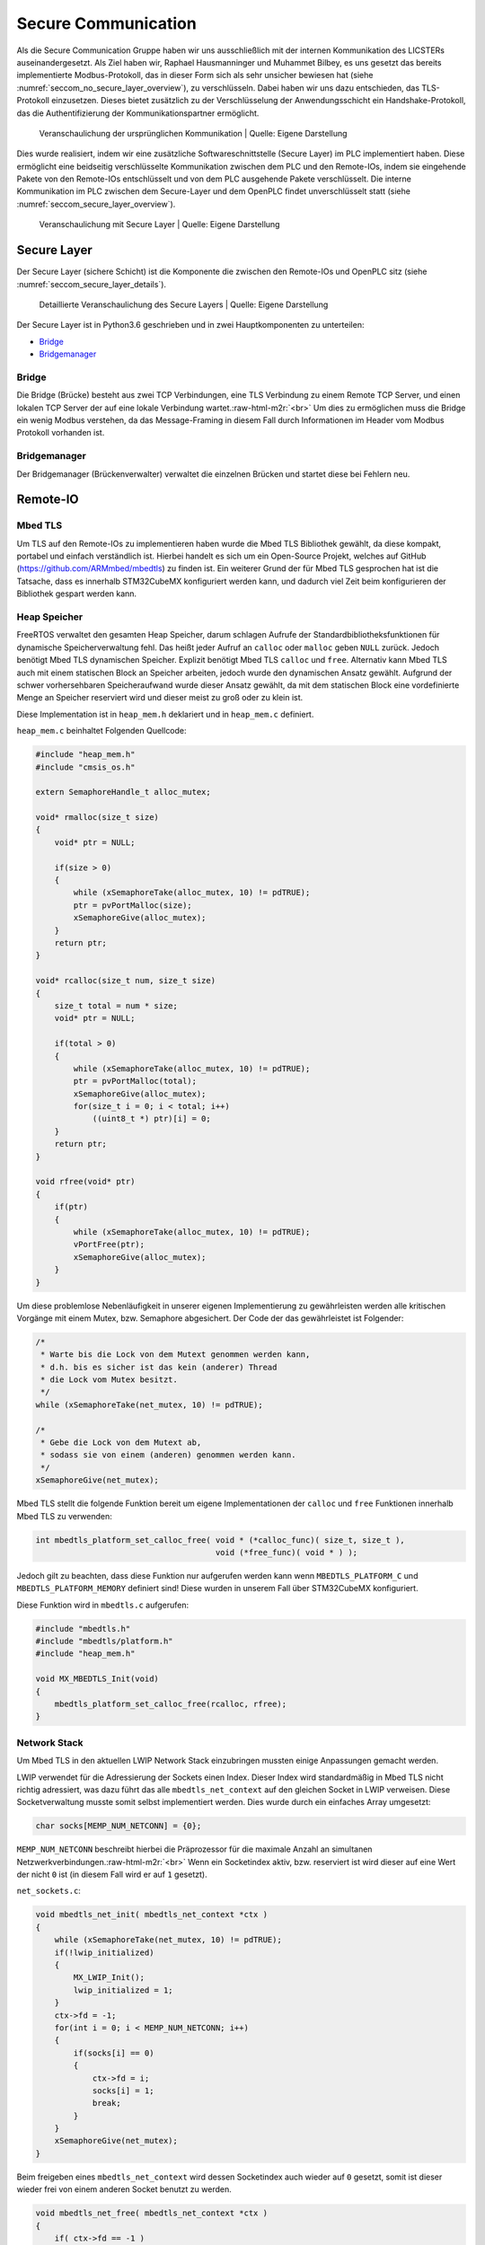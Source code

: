 .. role:: raw-html-m2r(raw)
   :format: html


.. Secure Communication
.. Raphael Hausmanninger, Muhammet Bilbey

Secure Communication
====================

Als die Secure Communication Gruppe haben wir uns ausschließlich mit der internen Kommunikation des LICSTERs auseinandergesetzt. Als Ziel haben wir, Raphael Hausmanninger und Muhammet Bilbey, es uns gesetzt das bereits implementierte Modbus-Protokoll, das in dieser Form sich als sehr unsicher bewiesen hat (siehe :numref:`seccom_no_secure_layer_overview`), zu verschlüsseln. Dabei haben wir uns dazu entschieden, das TLS-Protokoll einzusetzen. Dieses bietet zusätzlich zu der Verschlüsselung der Anwendungsschicht ein Handshake-Protokoll, das die Authentifizierung der Kommunikationspartner ermöglicht.

.. _seccom_no_secure_layer_overview:
.. figure:: ./assets/diagrams/No_Secure_Layer_Overview.png
   :alt: 

   Veranschaulichung der ursprünglichen Kommunikation
   | Quelle: Eigene Darstellung

Dies wurde realisiert, indem wir eine zusätzliche Softwareschnittstelle (Secure Layer) im PLC implementiert haben. Diese ermöglicht eine beidseitig verschlüsselte Kommunikation zwischen dem PLC und den Remote-IOs, indem sie eingehende Pakete von den Remote-IOs entschlüsselt und von dem PLC ausgehende Pakete verschlüsselt. Die interne Kommunikation im PLC zwischen dem Secure-Layer und dem OpenPLC findet unverschlüsselt statt (siehe :numref:`seccom_secure_layer_overview`).

.. _seccom_secure_layer_overview:
.. figure:: ./assets/diagrams/Secure_Layer_Overview.png
   :alt: 

   Veranschaulichung mit Secure Layer
   | Quelle: Eigene Darstellung

Secure Layer
------------

Der Secure Layer (sichere Schicht)  ist die Komponente die zwischen den Remote-IOs und OpenPLC sitz (siehe :numref:`seccom_secure_layer_details`).

.. _seccom_secure_layer_details:
.. figure:: ./assets/diagrams/Secure_Layer_Details.png
   :alt: 

   Detaillierte Veranschaulichung des Secure Layers
   | Quelle: Eigene Darstellung

Der Secure Layer ist in Python3.6 geschrieben und in zwei Hauptkomponenten zu unterteilen:


* `Bridge <#bridge>`_
* `Bridgemanager <#bridgemanager>`_

Bridge
^^^^^^

Die Bridge (Brücke) besteht aus zwei TCP Verbindungen, eine TLS Verbindung zu einem Remote TCP Server, und einen lokalen TCP Server der auf eine lokale Verbindung wartet.\ :raw-html-m2r:`<br>`
Um dies zu ermöglichen muss die Bridge ein wenig Modbus verstehen, da das Message-Framing in diesem Fall durch Informationen im Header vom Modbus Protokoll vorhanden ist.

Bridgemanager
^^^^^^^^^^^^^

Der Bridgemanager (Brückenverwalter) verwaltet die einzelnen Brücken und startet diese bei Fehlern neu.

Remote-IO
---------


Mbed TLS
^^^^^^^^

Um TLS auf den Remote-IOs zu implementieren haben wurde die Mbed TLS Bibliothek gewählt, da diese kompakt, portabel und einfach verständlich ist. Hierbei handelt es sich um ein Open-Source Projekt, welches auf GitHub (\ `https://github.com/ARMmbed/mbedtls <https://github.com/ARMmbed/mbedtls>`_\ ) zu finden ist. Ein weiterer Grund der für Mbed TLS gesprochen hat ist die Tatsache, dass es innerhalb STM32CubeMX konfiguriert werden kann, und dadurch viel Zeit beim konfigurieren der Bibliothek gespart werden kann.

Heap Speicher
^^^^^^^^^^^^^

FreeRTOS verwaltet den gesamten Heap Speicher, darum schlagen Aufrufe der Standardbibliotheksfunktionen für dynamische Speicherverwaltung fehl. Das heißt jeder Aufruf an ``calloc`` oder ``malloc`` geben ``NULL`` zurück. Jedoch benötigt Mbed TLS dynamischen Speicher. Explizit benötigt Mbed TLS ``calloc`` und ``free``. Alternativ kann Mbed TLS auch mit einem statischen Block an Speicher arbeiten, jedoch wurde den dynamischen Ansatz gewählt. Aufgrund der schwer vorhersehbaren Speicheraufwand wurde dieser Ansatz gewählt, da mit dem statischen Block eine vordefinierte Menge an Speicher reserviert wird und dieser meist zu groß oder zu klein ist.

Diese Implementation ist in ``heap_mem.h`` deklariert und in ``heap_mem.c`` definiert.

``heap_mem.c`` beinhaltet Folgenden Quellcode:

.. code-block:: c

   #include "heap_mem.h"
   #include "cmsis_os.h"

   extern SemaphoreHandle_t alloc_mutex;

   void* rmalloc(size_t size)
   {
       void* ptr = NULL;

       if(size > 0)
       {
           while (xSemaphoreTake(alloc_mutex, 10) != pdTRUE);
           ptr = pvPortMalloc(size);
           xSemaphoreGive(alloc_mutex);
       }
       return ptr;
   }

   void* rcalloc(size_t num, size_t size)
   {
       size_t total = num * size;
       void* ptr = NULL;

       if(total > 0)
       {
           while (xSemaphoreTake(alloc_mutex, 10) != pdTRUE);
           ptr = pvPortMalloc(total);
           xSemaphoreGive(alloc_mutex);
           for(size_t i = 0; i < total; i++)
               ((uint8_t *) ptr)[i] = 0;
       }
       return ptr;
   }

   void rfree(void* ptr)
   {
       if(ptr)
       {
           while (xSemaphoreTake(alloc_mutex, 10) != pdTRUE);
           vPortFree(ptr);
           xSemaphoreGive(alloc_mutex);
       }
   }

Um diese problemlose Nebenläufigkeit in unserer eigenen Implementierung zu gewährleisten werden alle kritischen Vorgänge mit einem Mutex, bzw. Semaphore abgesichert. Der Code der das gewährleistet ist Folgender:

.. code-block:: c

   /* 
    * Warte bis die Lock von dem Mutext genommen werden kann,
    * d.h. bis es sicher ist das kein (anderer) Thread
    * die Lock vom Mutex besitzt.
    */ 
   while (xSemaphoreTake(net_mutex, 10) != pdTRUE);

   /*  
    * Gebe die Lock von dem Mutext ab,
    * sodass sie von einem (anderen) genommen werden kann.
    */ 
   xSemaphoreGive(net_mutex);

Mbed TLS stellt die folgende Funktion bereit um eigene Implementationen der ``calloc`` und ``free`` Funktionen innerhalb Mbed TLS zu verwenden:  

.. code-block:: c

   int mbedtls_platform_set_calloc_free( void * (*calloc_func)( size_t, size_t ),
                                         void (*free_func)( void * ) );

Jedoch gilt zu beachten, dass diese Funktion nur aufgerufen werden kann wenn ``MBEDTLS_PLATFORM_C`` und ``MBEDTLS_PLATFORM_MEMORY`` definiert sind! Diese wurden in unserem Fall über STM32CubeMX konfiguriert.

Diese Funktion wird in ``mbedtls.c`` aufgerufen:  

.. code-block:: c

   #include "mbedtls.h"
   #include "mbedtls/platform.h"
   #include "heap_mem.h"

   void MX_MBEDTLS_Init(void)
   {
       mbedtls_platform_set_calloc_free(rcalloc, rfree);
   }

Network Stack
^^^^^^^^^^^^^

Um Mbed TLS in den aktuellen LWIP Network Stack einzubringen mussten einige Anpassungen gemacht werden.

LWIP verwendet für die Adressierung der Sockets einen Index.
Dieser Index wird standardmäßig in Mbed TLS nicht richtig adressiert, was dazu führt das alle ``mbedtls_net_context`` auf den gleichen Socket in LWIP verweisen. Diese Socketverwaltung musste somit selbst implementiert werden.
Dies wurde durch ein einfaches Array umgesetzt:  

.. code-block:: c

   char socks[MEMP_NUM_NETCONN] = {0};

``MEMP_NUM_NETCONN`` beschreibt hierbei die Präprozessor für die maximale Anzahl an simultanen Netzwerkverbindungen.\ :raw-html-m2r:`<br>`
Wenn ein Socketindex aktiv, bzw. reserviert ist wird dieser auf eine Wert der nicht ``0`` ist (in diesem Fall wird er auf ``1`` gesetzt).

``net_sockets.c``\ :  

.. code-block:: c

   void mbedtls_net_init( mbedtls_net_context *ctx )
   {
       while (xSemaphoreTake(net_mutex, 10) != pdTRUE);
       if(!lwip_initialized)
       {
           MX_LWIP_Init();
           lwip_initialized = 1;
       }
       ctx->fd = -1;
       for(int i = 0; i < MEMP_NUM_NETCONN; i++)
       {
           if(socks[i] == 0)
           {
               ctx->fd = i;
               socks[i] = 1;
               break;
           }
       }
       xSemaphoreGive(net_mutex);
   }

Beim freigeben eines ``mbedtls_net_context`` wird dessen Socketindex auch wieder auf ``0`` gesetzt, somit ist dieser wieder frei von einem anderen Socket benutzt zu werden.

.. code-block:: c

   void mbedtls_net_free( mbedtls_net_context *ctx )
   {
       if( ctx->fd == -1 )
           return;
       while (xSemaphoreTake(net_mutex, 10) != pdTRUE);
       socks[ctx->fd] = 0;
       xSemaphoreGive(net_mutex);
       shutdown( ctx->fd, 2 );
       close( ctx->fd );

       ctx->fd = -1;
   }

Sowohl beim initialisieren als auch beim freigeben wurde Nebenläufigkeit berücksichtig. Um diese problemlose Nebenläufigkeit in unserer eigenen Implementierung zu gewährleisten werden alle kritischen Vorgänge mit einem Mutex, bzw. Semaphore abgesichert. Der Code der das gewährleistet wird unter `Heap Speicher <#heap-speicher>`_ erläutert.

Modbus
^^^^^^

Um die TLS Implementierung optional zu halten wurde viel mit Präprozessoren gearbeitet. Wenn eine bestimmte Präprozessor definiert wird werden bestimmte Sektionen an Code ausgeführt, dadurch kann TLS einfach an- bzw. abgeschaltet werden. Zur Veranschaulichung wie das konkret in Code funktioniert dient folgendes Beispiel:

.. code-block:: c

   #ifdef USE_TLS
   // Code in diesem Bereich wird nur ausgeführt wenn USE_TLS definiert ist.
   #else
   // Code in diesem Bereich wird nur ausgeführt wenn USE_TLS *nicht* definiert ist.
   #endif

Konkret wird diese Präprozessor über die Makefile gesetzt, lediglich nur wenn ``make`` mit ``config=tls`` aufgerufen wird.

Generell hat sich strukturell nicht viel geändert zur ursprünglichen Modbus Implementation, es wurden lediglich LWIP Funktionen mit denen von Mbed TLS ersetzt, und wenn ``USE_TLS`` definiert ist wird zusätzlich der TLS Handshake durchgeführt.

Zertifikate
-----------

In ``./tools/`` wurde ein Bash Skript mit dem Namen ``create_new_certs_with_ca.sh`` erstellt.
Dieses Skript erstellt eine CA, sowie alle benötigten Zertifikate.
Zur Erstellung dieser Daten werden von Mbed TLS bereitgestellte Programme verwendet (\ ``gen_key`` und ``cert_write``\ ). Diese sind als Sourcecode auf GitHub zu finden: 
`https://github.com/ARMmbed/mbedtls/tree/development/programs <https://github.com/ARMmbed/mbedtls/tree/development/programs>`_

Im Anschluss werden die erstellten Zertifikate mit der CA signiert.
Die CA (Certificate Authority) und ihre signierten Zertifikate werden in Ordnern des `Secure Layers <#secure-layer>`_ gespeichert.
Daraufhin werden die für die Remote-IOs benötigten Schlüssel und Zertifikate in eine Makefile exportiert, wodurch beim Bauen der Remote-IO Binaries diese alle benötigten Informationen erhalten.

Fazit und Ausblick
------------------

Durch die zusätzlichen Implementierungen kann nun optional zwischen der ursprünglich unverschlüsselten Modbus Verbindung und der durch das TLS-Protokoll verschlüsselten Verbindung ausgewählt werden. Zusätzlich zu der verschlüsselten Verbindung übernimmt das Protokoll auch die Überprüfung der Authentizität der Kommunikationspartner. So muss bei einem Verbindungsaufbau das Remote-IO mit einem Zertifikat belegen, dass dieser dem LICSTER-Netzwerk zugehörig ist. 

Nach der durch die Verschlüsselung der Kommunikationswege zwischen dem PLC und der Remote-IOs erzielten Sicherheit kann an der Beschleunigung des TLS-Handshakes gearbeitet werden. Durch verwenden eines Secure Elements kann der momentan sehr langsame Verbindungsaufbau von etwa 10 Sekunden beschleunigt werden. Solch ein Microchip würde zusätzliche Sicherheit mit sich bringen, da die Privat Keys dieser unzugänglich sind. Nach der Verbesserung der Performance des Protokolls könnte die sichere Modbus Verbindung auch auf die weiteren Komponenten (HMI und SCADA) des Netzwerkes ausgeweitet werden. Um eine höhere Authentizität im LICSTER-Netzwerk zu erreichen könnte man die Client Authentifizierung derartig erweitern, dass zusätzlich zu den Remote-IOs auch das PLC mithilfe von Zertifikaten seine Zugehörigkeit bestätigen muss.
